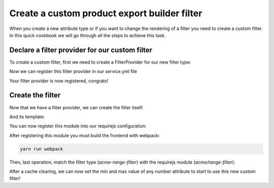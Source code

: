 Create a custom product export builder filter
=============================================

When you create a new attribute type or if you want to change the rendering of a filter you need to create a custom filter. In this quick cookbook we will go through all the steps to achieve this task.

Declare a filter provider for our custom filter
+++++++++++++++++++++++++++++++++++++++++++++++

To create a custom filter, first we need to create a FilterProvider for our new filter type:

.. code-block:: php
    :linenos:

    <?php

    namespace Acme\Bundle\CustomBundle\Enrich\Provider\Filter;

    use Pim\Bundle\EnrichBundle\Provider\Filter\FilterProviderInterface;
    use Pim\Component\Catalog\Model\AttributeInterface;

    class RangeFilterProvider implements FilterProviderInterface
    {
        /**
         * {@inheritdoc}
         */
        public function getFilters($attribute)
        {
            // We expose our future custom filter for the product export builder
            return ['product-export-builder' => 'acme-range-filter'];
        }

        /**
         * {@inheritdoc}
         */
        public function supports($element)
        {
            return $element instanceof AttributeInterface  &&
                $element->getAttributeType() === 'pim_catalog_number' &&
                null !== $element->getNumberMin() &&
                null !== $element->getNumberMax();
        }
    }

Now we can register this filter provider in our service.yml file

.. code-block:: yaml
    :linenos:

    services:
        acme.custom.provider.filter.range:
            class: Acme\Bundle\CustomBundle\Enrich\Provider\Filter\RangeFilterProvider
            tags:
                - { name: pim_enrich.provider.filter, priority: 110 }

Your filter provider is now registered, congrats!

Create the filter
+++++++++++++++++

Now that we have a filter provider, we can create the filter itself:

.. code-block:: javascript
    :linenos:

    'use strict';
    /*
     * src/Acme/Bundle/CustomBundle/Resources/public/js/product/filter/range-filter.js
     */
    define([
        'underscore',
        'oro/translator',
        'pim/filter/attribute/attribute',
        'acme/template/product/filter/range',
        'jquery.select2'
    ], function (
        _,
        __,
        AttributeFilter,
        template
    ) {
        return AttributeFilter.extend({
            shortname: 'range',
            template: _.template(template),

            /*
            We listen on the change event of the range field.
             */
            events: {
                'change [name="filter-value"]': 'updateState'
            },

            configure: function () {
                this.listenTo(this.getRoot(), 'pim_enrich:form:entity:pre_update', function (data) {
                    // Before the set data, we define the defaults values of our field
                    _.defaults(data, {field: this.getCode(), value: '', operator: '>='});
                }.bind(this));

                return AttributeFilter.prototype.configure.apply(this, arguments);
            },

            renderInput: function (templateContext) {
                // It's time to render our field
                return this.template(_.extend({}, templateContext, {
                    value: this.getValue()
                }));
            },

            updateState: function () {
                // When the dom change, we update our internal model
                this.setData({
                    field: this.getField(),
                    operator: this.getOperator(),
                    value: this.$('[name="filter-value"]').val()
                });
            }
        });
    });

And its template:

.. code-block:: html
    :linenos:

    <!-- src/Acme/Bundle/CustomBundle/Resources/public/templates/product/filter/range.html -->
    <input
        type="range"
        name="filter-value"
        value="<%= value %>"
        min="<%= attribute.number_min %>"
        max="<%= attribute.number_max %>"
        <%- editable ? '' : 'disabled' %>
    />

You can now register this module into our requirejs configuration:

.. code-block:: yaml
    :linenos:

    # Acme/Bundle/CustomBundle/Resources/config/requirejs.yml
    config:
        paths:
            acme/range-filter: acmecustom/js/product/filter/range-filter

            acme/template/product/filter/range: acmecustom/templates/product/filter/range.html

After registering this module you must build the frontend with webpack:

.. code-block:: bash

    yarn run webpack

Then, last operation, match the filter type (`acme-range-filter`) with the requirejs module (`acme/range-filter`):

.. code-block:: yaml
    :linenos:

    # Acme/Bundle/CustomBundle/Resources/config/form_extensions.yml
    extensions:
        acme-range-filter:
            module: acme/range-filter

After a cache clearing, we can now set the min and max value of any number attribute to start to use this new custom filter!
